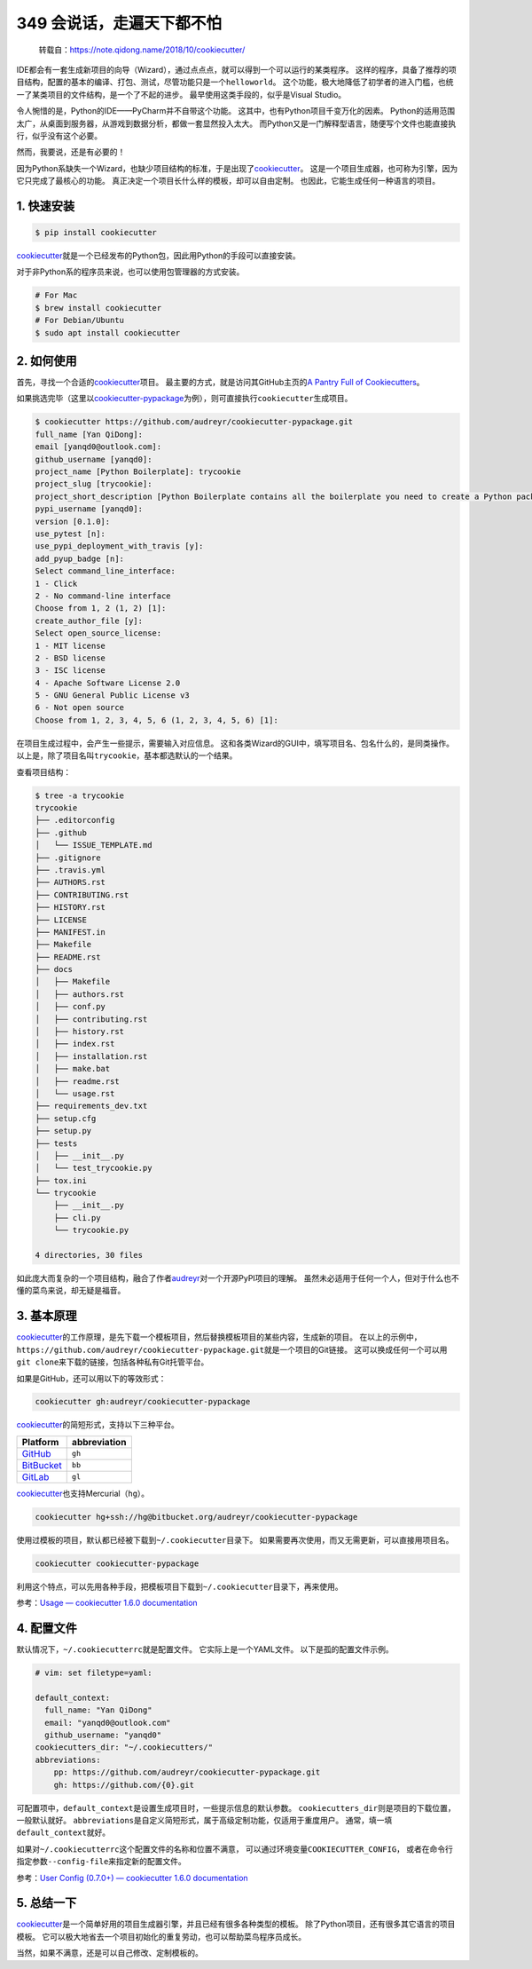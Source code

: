 349 会说话，走遍天下都不怕
====================================

   转载自：https://note.qidong.name/2018/10/cookiecutter/

IDE都会有一套生成新项目的向导（Wizard），通过点点点，就可以得到一个可以运行的某类程序。
这样的程序，具备了推荐的项目结构，配置的基本的编译、打包、测试，尽管功能只是一个\ ``helloworld``\ 。
这个功能，极大地降低了初学者的进入门槛，也统一了某类项目的文件结构，是一个了不起的进步。
最早使用这类手段的，似乎是Visual Studio。

令人惋惜的是，Python的IDE——PyCharm并不自带这个功能。
这其中，也有Python项目千变万化的因素。
Python的适用范围太广，从桌面到服务器，从游戏到数据分析，都做一套显然投入太大。
而Python又是一门解释型语言，随便写个文件也能直接执行，似乎没有这个必要。

然而，我要说，还是有必要的！

因为Python系缺失一个Wizard，也缺少项目结构的标准，于是出现了\ `cookiecutter <https://github.com/audreyr/cookiecutter>`__\ 。
这是一个项目生成器，也可称为引擎，因为它只完成了最核心的功能。
真正决定一个项目长什么样的模板，却可以自由定制。
也因此，它能生成任何一种语言的项目。

1. 快速安装
-----------

.. code:: sh

   $ pip install cookiecutter

`cookiecutter <https://github.com/audreyr/cookiecutter>`__\ 就是一个已经发布的Python包，因此用Python的手段可以直接安装。

对于非Python系的程序员来说，也可以使用包管理器的方式安装。

.. code:: sh

   # For Mac
   $ brew install cookiecutter
   # For Debian/Ubuntu
   $ sudo apt install cookiecutter

2. 如何使用
-----------

首先，寻找一个合适的\ `cookiecutter <https://github.com/audreyr/cookiecutter>`__\ 项目。
最主要的方式，就是访问其GitHub主页的\ `A Pantry Full of
Cookiecutters <https://github.com/audreyr/cookiecutter/tree/db14e06a1dcc0187beeafde72685c3acef93eb68#a-pantry-full-of-cookiecutters>`__\ 。

如果挑选完毕（这里以\ `cookiecutter-pypackage <https://github.com/audreyr/cookiecutter-pypackage>`__\ 为例），则可直接执行\ ``cookiecutter``\ 生成项目。

.. code:: sh

   $ cookiecutter https://github.com/audreyr/cookiecutter-pypackage.git
   full_name [Yan QiDong]:
   email [yanqd0@outlook.com]:
   github_username [yanqd0]:
   project_name [Python Boilerplate]: trycookie
   project_slug [trycookie]:
   project_short_description [Python Boilerplate contains all the boilerplate you need to create a Python package.]: A description
   pypi_username [yanqd0]:
   version [0.1.0]:
   use_pytest [n]:
   use_pypi_deployment_with_travis [y]:
   add_pyup_badge [n]:
   Select command_line_interface:
   1 - Click
   2 - No command-line interface
   Choose from 1, 2 (1, 2) [1]:
   create_author_file [y]:
   Select open_source_license:
   1 - MIT license
   2 - BSD license
   3 - ISC license
   4 - Apache Software License 2.0
   5 - GNU General Public License v3
   6 - Not open source
   Choose from 1, 2, 3, 4, 5, 6 (1, 2, 3, 4, 5, 6) [1]:

在项目生成过程中，会产生一些提示，需要输入对应信息。
这和各类Wizard的GUI中，填写项目名、包名什么的，是同类操作。
以上是，除了项目名叫\ ``trycookie``\ ，基本都选默认的一个结果。

查看项目结构：

.. code:: sh

   $ tree -a trycookie
   trycookie
   ├── .editorconfig
   ├── .github
   │   └── ISSUE_TEMPLATE.md
   ├── .gitignore
   ├── .travis.yml
   ├── AUTHORS.rst
   ├── CONTRIBUTING.rst
   ├── HISTORY.rst
   ├── LICENSE
   ├── MANIFEST.in
   ├── Makefile
   ├── README.rst
   ├── docs
   │   ├── Makefile
   │   ├── authors.rst
   │   ├── conf.py
   │   ├── contributing.rst
   │   ├── history.rst
   │   ├── index.rst
   │   ├── installation.rst
   │   ├── make.bat
   │   ├── readme.rst
   │   └── usage.rst
   ├── requirements_dev.txt
   ├── setup.cfg
   ├── setup.py
   ├── tests
   │   ├── __init__.py
   │   └── test_trycookie.py
   ├── tox.ini
   └── trycookie
       ├── __init__.py
       ├── cli.py
       └── trycookie.py

   4 directories, 30 files

如此庞大而复杂的一个项目结构，融合了作者\ `audreyr <https://github.com/audreyr>`__\ 对一个开源PyPI项目的理解。
虽然未必适用于任何一个人，但对于什么也不懂的菜鸟来说，却无疑是福音。

3. 基本原理
-----------

`cookiecutter <https://github.com/audreyr/cookiecutter>`__\ 的工作原理，是先下载一个模板项目，然后替换模板项目的某些内容，生成新的项目。
在以上的示例中，\ ``https://github.com/audreyr/cookiecutter-pypackage.git``\ 就是一个项目的Git链接。
这可以换成任何一个可以用\ ``git clone``\ 来下载的链接，包括各种私有Git托管平台。

如果是GitHub，还可以用以下的等效形式：

.. code:: sh

   cookiecutter gh:audreyr/cookiecutter-pypackage

`cookiecutter <https://github.com/audreyr/cookiecutter>`__\ 的简短形式，支持以下三种平台。

====================================== ============
Platform                               abbreviation
====================================== ============
`GitHub <https://github.com/>`__       ``gh``
`BitBucket <https://bitbucket.org/>`__ ``bb``
`GitLab <https://gitlab.com/>`__       ``gl``
====================================== ============

`cookiecutter <https://github.com/audreyr/cookiecutter>`__\ 也支持Mercurial（\ ``hg``\ ）。

.. code:: sh

   cookiecutter hg+ssh://hg@bitbucket.org/audreyr/cookiecutter-pypackage

使用过模板的项目，默认都已经被下载到\ ``~/.cookiecutter``\ 目录下。
如果需要再次使用，而又无需更新，可以直接用项目名。

.. code:: sh

   cookiecutter cookiecutter-pypackage

利用这个特点，可以先用各种手段，把模板项目下载到\ ``~/.cookiecutter``\ 目录下，再来使用。

参考：\ `Usage — cookiecutter 1.6.0
documentation <https://cookiecutter.readthedocs.io/en/latest/usage.html>`__

4. 配置文件
-----------

默认情况下，\ ``~/.cookiecutterrc``\ 就是配置文件。
它实际上是一个YAML文件。 以下是孤的配置文件示例。

.. code:: yaml

   # vim: set filetype=yaml:

   default_context:
     full_name: "Yan QiDong"
     email: "yanqd0@outlook.com"
     github_username: "yanqd0"
   cookiecutters_dir: "~/.cookiecutters/"
   abbreviations:
       pp: https://github.com/audreyr/cookiecutter-pypackage.git
       gh: https://github.com/{0}.git

可配置项中，\ ``default_context``\ 是设置生成项目时，一些提示信息的默认参数。
``cookiecutters_dir``\ 则是项目的下载位置，一般默认就好。
``abbreviations``\ 是自定义简短形式，属于高级定制功能，仅适用于重度用户。
通常，填一填\ ``default_context``\ 就好。

如果对\ ``~/.cookiecutterrc``\ 这个配置文件的名称和位置不满意，
可以通过环境变量\ ``COOKIECUTTER_CONFIG``\ ，
或者在命令行指定参数\ ``--config-file``\ 来指定新的配置文件。

参考：\ `User Config (0.7.0+) — cookiecutter 1.6.0
documentation <https://cookiecutter.readthedocs.io/en/latest/advanced/user_config.html>`__

5. 总结一下
-----------

`cookiecutter <https://github.com/audreyr/cookiecutter>`__\ 是一个简单好用的项目生成器引擎，并且已经有很多各种类型的模板。
除了Python项目，还有很多其它语言的项目模板。
它可以极大地省去一个项目初始化的重复劳动，也可以帮助菜鸟程序员成长。

当然，如果不满意，还是可以自己修改、定制模板的。
